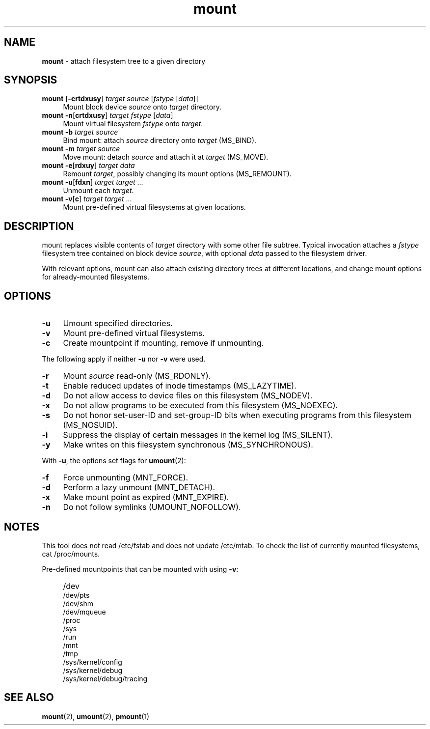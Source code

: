 .TH mount 8
'''
.SH NAME
\fBmount\fR \- attach filesystem tree to a given directory
'''
.SH SYNOPSIS
.IP "\fBmount\fR [\fB-crtdxusy\fR] \fItarget\fR \fIsource\fR [\fIfstype\fR [\fIdata\fR]]" 4
Mount block device \fIsource\fR onto \fItarget\fR directory.
.IP "\fBmount\fR \fB-n\fR[\fBcrtdxusy\fR] \fItarget\fR \fIfstype\fR [\fIdata\fR]" 4
Mount virtual filesystem \fIfstype\fR onto \fItarget\fR.
.IP "\fBmount\fR \fB-b\fR \fItarget\fR \fIsource\fR" 4
Bind mount: attach \fIsource\fR directory onto \fItarget\fR (MS_BIND).
.IP "\fBmount\fR \fB-m\fR \fItarget\fR \fIsource\fR" 4
Move mount: detach \fIsource\fR and attach it at \fItarget\fR (MS_MOVE).
.IP "\fBmount\fR \fB-e\fR[\fBrdxuy\fR] \fItarget\fR \fIdata\fR" 4
Remount \fItarget\fR, possibly changing its mount options (MS_REMOUNT).
.IP "\fBmount\fR \fB-u\fR[\fBfdxn\fR] \fItarget\fR \fItarget\fR ..." 4
Unmount each \fItarget\fR.
.IP "\fBmount\fR \fB-v\fR[\fBc\fR] \fItarget\fR \fItarget\fR ..." 4
Mount pre-defined virtual filesystems at given locations.
'''
.SH DESCRIPTION
mount replaces visible contents of \fItarget\fR directory with some other
file subtree. Typical invocation attaches a \fIfstype\fR filesystem tree
contained on block device \fIsource\fR, with optional \fIdata\fR passed
to the filesystem driver.
.P
With relevant options, mount can also attach existing directory trees
at different locations, and change mount options for already-mounted
filesystems. 
'''
.SH OPTIONS
.IP "\fB-u\fR" 4
Umount specified directories.
.IP "\fB-v\fR" 4
Mount pre-defined virtual filesystems.
.IP "\fB-c\fR" 4
Create mountpoint if mounting, remove if unmounting.
.P
The following apply if neither \fB-u\fR nor \fB-v\fR were used.
.IP "\fB-r\fR" 4
Mount \fIsource\fR read-only (MS_RDONLY).
.IP "\fB-t\fR" 4
Enable reduced updates of inode timestamps (MS_LAZYTIME).
.IP "\fB-d\fR" 4
Do not allow access to device files on this filesystem (MS_NODEV).
.IP "\fB-x\fR" 4
Do not allow programs to be executed from this filesystem (MS_NOEXEC).
.IP "\fB-s\fR" 4
Do not honor set-user-ID and set-group-ID bits when executing programs
from this filesystem (MS_NOSUID).
.IP "\fB-i\fR" 4
Suppress the display of certain messages in the kernel log (MS_SILENT).
.IP "\fB-y\fR" 4
Make writes on this filesystem synchronous (MS_SYNCHRONOUS).
.P
With \fB-u\fR, the options set flags for \fBumount\fR(2):
.IP "\fB-f\fR" 4
Force unmounting (MNT_FORCE).
.IP "\fB-d\fR" 4
Perform a lazy unmount (MNT_DETACH).
.IP "\fB-x\fR" 4
Make mount point as expired (MNT_EXPIRE).
.IP "\fB-n\fR" 4
Do not follow symlinks (UMOUNT_NOFOLLOW).
'''
.SH NOTES
This tool does not read /etc/fstab and does not update /etc/mtab.
To check the list of currently mounted filesystems, cat /proc/mounts.
.P
Pre-defined mountpoints that can be mounted with using \fB-v\fR:
.IP "" 4
/dev
.br
/dev/pts
.br
/dev/shm
.br
/dev/mqueue
.br
/proc
.br
/sys
.br
/run
.br
/mnt
.br
/tmp
.br
/sys/kernel/config
.br
/sys/kernel/debug
.br
/sys/kernel/debug/tracing
'''
.SH SEE ALSO
\fBmount\fR(2), \fBumount\fR(2), \fBpmount\fR(1)
